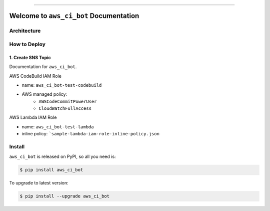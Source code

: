 
.. image:: https://readthedocs.org/projects/aws_ci_bot/badge/?version=latest
    :target: https://aws_ci_bot.readthedocs.io/index.html
    :alt: Documentation Status

.. image:: https://github.com/MacHu-GWU/aws_ci_bot-project/workflows/CI/badge.svg
    :target: https://github.com/MacHu-GWU/aws_ci_bot-project/actions?query=workflow:CI

.. image:: https://codecov.io/gh/MacHu-GWU/aws_ci_bot-project/branch/main/graph/badge.svg
    :target: https://codecov.io/gh/MacHu-GWU/aws_ci_bot-project

.. image:: https://img.shields.io/pypi/v/aws_ci_bot.svg
    :target: https://pypi.python.org/pypi/aws_ci_bot

.. image:: https://img.shields.io/pypi/l/aws_ci_bot.svg
    :target: https://pypi.python.org/pypi/aws_ci_bot

.. image:: https://img.shields.io/pypi/pyversions/aws_ci_bot.svg
    :target: https://pypi.python.org/pypi/aws_ci_bot

.. image:: https://img.shields.io/badge/STAR_Me_on_GitHub!--None.svg?style=social
    :target: https://github.com/MacHu-GWU/aws_ci_bot-project

------


.. image:: https://img.shields.io/badge/Link-Document-blue.svg
    :target: https://aws_ci_bot.readthedocs.io/index.html

.. image:: https://img.shields.io/badge/Link-API-blue.svg
    :target: https://aws_ci_bot.readthedocs.io/py-modindex.html

.. image:: https://img.shields.io/badge/Link-Source_Code-blue.svg
    :target: https://aws_ci_bot.readthedocs.io/py-modindex.html

.. image:: https://img.shields.io/badge/Link-Install-blue.svg
    :target: `install`_

.. image:: https://img.shields.io/badge/Link-GitHub-blue.svg
    :target: https://github.com/MacHu-GWU/aws_ci_bot-project

.. image:: https://img.shields.io/badge/Link-Submit_Issue-blue.svg
    :target: https://github.com/MacHu-GWU/aws_ci_bot-project/issues

.. image:: https://img.shields.io/badge/Link-Request_Feature-blue.svg
    :target: https://github.com/MacHu-GWU/aws_ci_bot-project/issues

.. image:: https://img.shields.io/badge/Link-Download-blue.svg
    :target: https://pypi.org/pypi/aws_ci_bot#files


Welcome to ``aws_ci_bot`` Documentation
==============================================================================


Architecture
------------------------------------------------------------------------------



How to Deploy
------------------------------------------------------------------------------


1. Create SNS Topic
~~~~~~~~~~~~~~~~~~~~~~~~~~~~~~~~~~~~~~~~~~~~~~~~~~~~~~~~~~~~~~~~~~~~~~~~~~~~~~



Documentation for ``aws_ci_bot``.

AWS CodeBuild IAM Role

- name: ``aws_ci_bot-test-codebuild``
- AWS managed policy:
    - ``AWSCodeCommitPowerUser``
    - ``CloudWatchFullAccess``

AWS Lambda IAM Role

- name: ``aws_ci_bot-test-lambda``
- inline policy: ```sample-lambda-iam-role-inline-policy.json``

.. _install:

Install
------------------------------------------------------------------------------

``aws_ci_bot`` is released on PyPI, so all you need is:

.. code-block:: console

    $ pip install aws_ci_bot

To upgrade to latest version:

.. code-block:: console

    $ pip install --upgrade aws_ci_bot